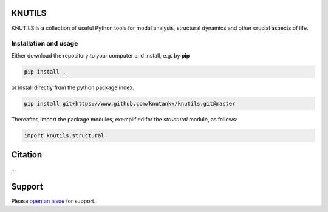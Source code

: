 .. image:: knutils-logo.svg
    :width: 300px

KNUTILS
=======================

KNUTILS is a collection of useful Python tools for modal analysis, structural dynamics and other crucial aspects of life.


Installation and usage
-----------------------

Either download the repository to your computer and install, e.g. by **pip**

.. code-block::

   pip install .


or install directly from the python package index.

.. code-block::

   pip install git+https://www.github.com/knutankv/knutils.git@master


Thereafter, import the package modules, exemplified for the `structural` module, as follows:
    
.. code-block:: python

    import knutils.structural


Citation
=======================
...

Support
=======================
Please `open an issue <https://github.com/knutankv/knutils/issues/new>`_ for support.
